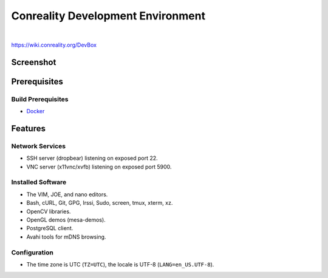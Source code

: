 **********************************
Conreality Development Environment
**********************************

.. image:: https://img.shields.io/badge/license-Public%20Domain-blue.svg
   :alt: Project license
   :target: https://unlicense.org/

.. image:: https://img.shields.io/travis/conreality/conreality-devbox/master.svg
   :alt: Travis CI build status
   :target: https://travis-ci.org/conreality/conreality-devbox

|

https://wiki.conreality.org/DevBox

Screenshot
==========

.. image:: https://raw.githubusercontent.com/conreality/conreality-devbox/master/screenshot.jpg
   :alt: Conreality DevBox screenshot

Prerequisites
=============

Build Prerequisites
-------------------

* Docker_

.. _Docker: https://www.docker.com/community-edition

Features
========

Network Services
----------------

* SSH server (dropbear) listening on exposed port 22.
* VNC server (x11vnc/xvfb) listening on exposed port 5900.

Installed Software
------------------

* The VIM, JOE, and nano editors.
* Bash, cURL, Git, GPG, Irssi, Sudo, screen, tmux, xterm, xz.
* OpenCV libraries.
* OpenGL demos (mesa-demos).
* PostgreSQL client.
* Avahi tools for mDNS browsing.

Configuration
-------------

* The time zone is UTC (``TZ=UTC``), the locale is UTF-8
  (``LANG=en_US.UTF-8``).
